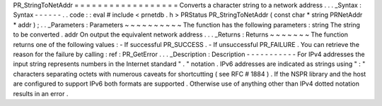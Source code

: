 PR_StringToNetAddr
=
=
=
=
=
=
=
=
=
=
=
=
=
=
=
=
=
=
Converts
a
character
string
to
a
network
address
.
.
.
_Syntax
:
Syntax
-
-
-
-
-
-
.
.
code
:
:
eval
#
include
<
prnetdb
.
h
>
PRStatus
PR_StringToNetAddr
(
const
char
*
string
PRNetAddr
*
addr
)
;
.
.
_Parameters
:
Parameters
~
~
~
~
~
~
~
~
~
~
The
function
has
the
following
parameters
:
string
The
string
to
be
converted
.
addr
On
output
the
equivalent
network
address
.
.
.
_Returns
:
Returns
~
~
~
~
~
~
~
The
function
returns
one
of
the
following
values
:
-
If
successful
PR_SUCCESS
.
-
If
unsuccessful
PR_FAILURE
.
You
can
retrieve
the
reason
for
the
failure
by
calling
:
ref
:
PR_GetError
.
.
.
_Description
:
Description
-
-
-
-
-
-
-
-
-
-
-
For
IPv4
addresses
the
input
string
represents
numbers
in
the
Internet
standard
"
.
"
notation
.
IPv6
addresses
are
indicated
as
strings
using
"
:
"
characters
separating
octets
with
numerous
caveats
for
shortcutting
(
see
RFC
#
1884
)
.
If
the
NSPR
library
and
the
host
are
configured
to
support
IPv6
both
formats
are
supported
.
Otherwise
use
of
anything
other
than
IPv4
dotted
notation
results
in
an
error
.
